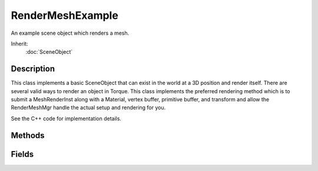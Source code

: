 RenderMeshExample
=================

An example scene object which renders a mesh.

Inherit:
	:doc:`SceneObject`

Description
-----------

This class implements a basic SceneObject that can exist in the world at a 3D position and render itself. There are several valid ways to render an object in Torque. This class implements the preferred rendering method which is to submit a MeshRenderInst along with a Material, vertex buffer, primitive buffer, and transform and allow the RenderMeshMgr handle the actual setup and rendering for you.

See the C++ code for implementation details.

Methods
-------

.. cpp:function:: void RenderMeshExample::postApply()

	A utility method for forcing a network update.

Fields
------

.. cpp:member:: string  RenderMeshExample::Material

	The name of the material used to render the mesh.
